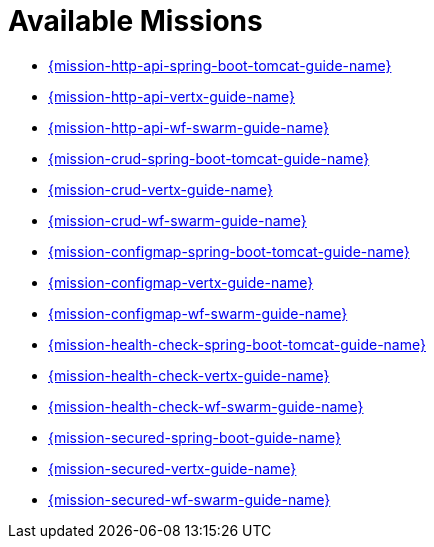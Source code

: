 [[available-missions]]
= Available Missions

* link:{link-mission-http-api-spring-boot-tomcat}[{mission-http-api-spring-boot-tomcat-guide-name}]
* link:{link-mission-http-api-vertx}[{mission-http-api-vertx-guide-name}]
* link:{link-mission-http-api-wf-swarm}[{mission-http-api-wf-swarm-guide-name}]
* link:{link-mission-crud-spring-boot-tomcat}[{mission-crud-spring-boot-tomcat-guide-name}]
* link:{link-mission-crud-vertx}[{mission-crud-vertx-guide-name}]
* link:{link-mission-crud-wf-swarm}[{mission-crud-wf-swarm-guide-name}]
* link:{link-mission-configmap-spring-boot-tomcat}[{mission-configmap-spring-boot-tomcat-guide-name}]
* link:{link-mission-configmap-vertx}[{mission-configmap-vertx-guide-name}]
* link:{link-mission-configmap-wf-swarm}[{mission-configmap-wf-swarm-guide-name}]
* link:{link-mission-health-check-spring-boot-tomcat}[{mission-health-check-spring-boot-tomcat-guide-name}]
* link:{link-mission-health-check-vertx}[{mission-health-check-vertx-guide-name}]
* link:{link-mission-health-check-wf-swarm}[{mission-health-check-wf-swarm-guide-name}]
* link:{link-mission-secured-spring-boot}[{mission-secured-spring-boot-guide-name}]
* link:{link-mission-secured-vertx}[{mission-secured-vertx-guide-name}]
* link:{link-mission-secured-wf-swarm}[{mission-secured-wf-swarm-guide-name}]
